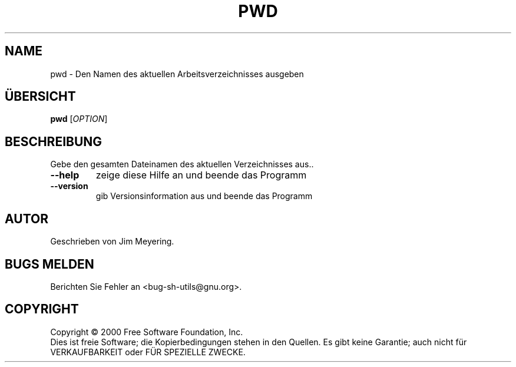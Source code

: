 .\" DO NOT MODIFY THIS FILE!  It was generated by help2man 1.24 DE.
.\" help2man DE and additional translations (the X files)
.\" by Michael Piefel <piefel@informatik.hu-berlin.de>
.TH PWD "1" "Mai 2001" "GNU sh-utils 2.0.11" FSF
.SH NAME
pwd \- Den Namen des aktuellen Arbeitsverzeichnisses ausgeben
.SH "ÜBERSICHT"
.B pwd
[\fIOPTION\fR]
.SH BESCHREIBUNG
.\" Add any additional description here
.PP
Gebe den gesamten Dateinamen des aktuellen Verzeichnisses aus..
.TP
\fB\-\-help\fR
zeige diese Hilfe an und beende das Programm
.TP
\fB\-\-version\fR
gib Versionsinformation aus und beende das Programm
.SH AUTOR
Geschrieben von Jim Meyering.
.SH "BUGS MELDEN"
Berichten Sie Fehler an <bug-sh-utils@gnu.org>.
.SH COPYRIGHT
Copyright \(co 2000 Free Software Foundation, Inc.
.br
Dies ist freie Software; die Kopierbedingungen stehen in den Quellen. Es
gibt keine Garantie; auch nicht für VERKAUFBARKEIT oder FÜR SPEZIELLE ZWECKE.
